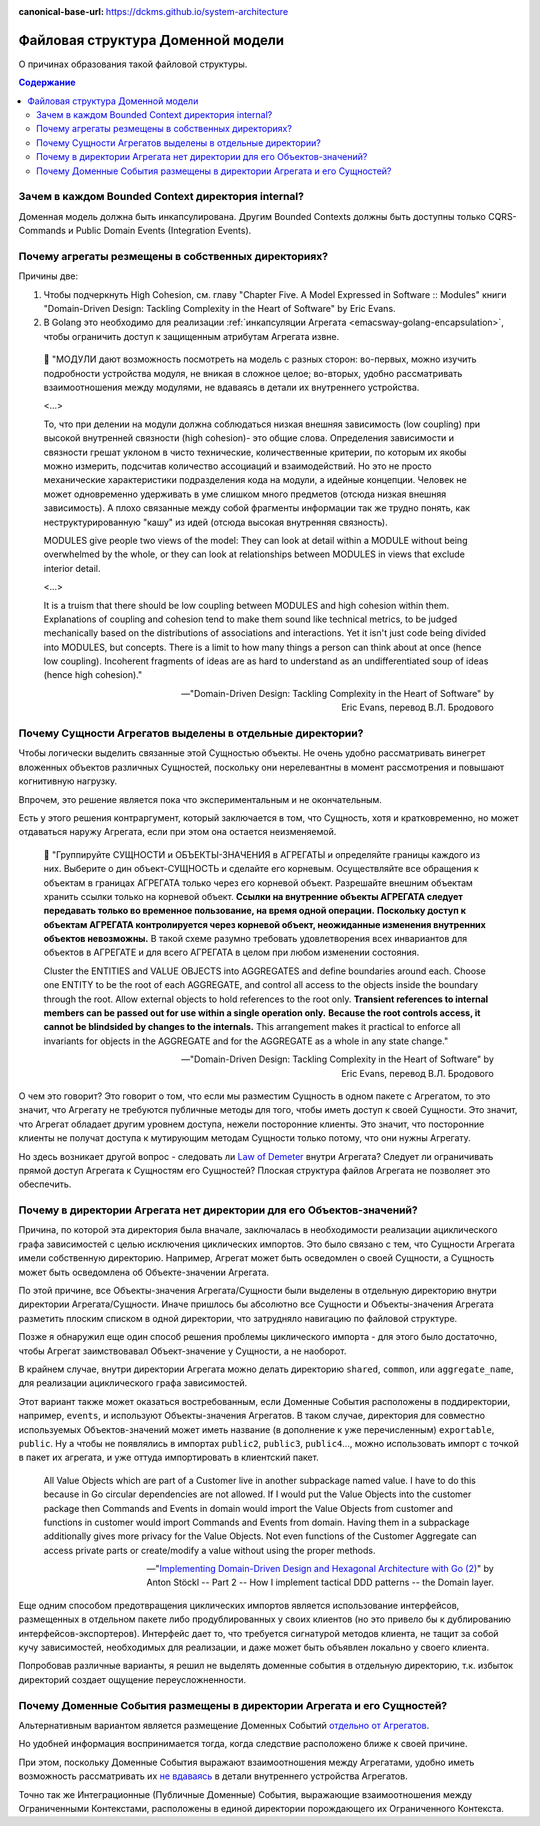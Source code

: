 :canonical-base-url: https://dckms.github.io/system-architecture

.. index::
   single: Encapsulation; in Golang
   :name: emacsway-golang-domain-file-structure

==================================
Файловая структура Доменной модели
==================================

.. sectionauthor:: Ivan Zakrevsky

О причинах образования такой файловой структуры.

.. contents:: Содержание


Зачем в каждом Bounded Context директория internal?
===================================================

Доменная модель должна быть инкапсулирована.
Другим Bounded Contexts должны быть доступны только CQRS-Commands и Public Domain Events (Integration Events).


Почему агрегаты резмещены в собственных директориях?
====================================================

Причины две:

1. Чтобы подчеркнуть High Cohesion, см. главу "Chapter Five. A Model Expressed in Software :: Modules" книги "Domain-Driven Design: Tackling Complexity in the Heart of Software" by Eric Evans.
2. В Golang это необходимо для реализации :ref:`инкапсуляции Агрегата <emacsway-golang-encapsulation>`, чтобы ограничить доступ к защищенным атрибутам Агрегата извне.

..

    💬 "МОДУЛИ дают возможность посмотреть на модель с разных сторон:
    во-первых, можно изучить подроб­ности устройства модуля, не вникая в сложное целое;
    во-вторых, удобно рассматривать взаимоотношения между модулями, не вдаваясь в детали их внутреннего устройства.

    <...>

    То, что при делении на модули должна соблюдаться низкая внешняя зависимость (low coupling) при высокой внутренней связности (high cohesion)- это общие слова.
    Определения зависимости и связности грешат уклоном в чисто технические, количест­венные критерии, по которым их якобы можно измерить, подсчитав количество ассо­циаций и взаимодействий.
    Но это не просто механические характеристики подразде­ления кода на модули, а идейные концепции.
    Человек не может одновременно удер­живать в уме слишком много предметов (отсюда низкая внешняя зависимость).
    А плохо связанные между собой фрагменты информации так же трудно понять, как неструктурированную "кашу" из идей (отсюда высокая внутренняя связность).

    MODULES give people two views of the model:
    They can look at detail within a MODULE without being overwhelmed by the whole, or they can look at relationships between MODULES in views that exclude interior detail.

    <...>

    It is a truism that there should be low coupling between MODULES and high cohesion within them.
    Explanations of coupling and cohesion tend to make them sound like technical metrics, to be judged mechanically based on the distributions of associations and interactions. Yet it isn't just code being divided into MODULES, but concepts.
    There is a limit to how many things a person can think about at once (hence low coupling).
    Incoherent fragments of ideas are as hard to understand as an undifferentiated soup of ideas (hence high cohesion)."

    -- "Domain-Driven Design: Tackling Complexity in the Heart of Software" by Eric Evans, перевод В.Л. Бродового


Почему Сущности Агрегатов выделены в отдельные директории?
==========================================================

Чтобы логически выделить связанные этой Сущностью объекты.
Не очень удобно рассматривать винегрет вложенных объектов различных Сущностей, поскольку они нерелевантны в момент рассмотрения и повышают когнитивную нагрузку.

Впрочем, это решение является пока что экспериментальным и не окончательным.

Есть у этого решения контраргумент, который заключается в том, что Сущность, хотя и кратковременно, но может отдаваться наружу Агрегата, если при этом она остается неизменяемой.

    💬️ "Группируйте СУЩНОСТИ и ОБЪЕКТЫ-ЗНАЧЕНИЯ в АГРЕГАТЫ и определяйте границы каждого из них.
    Выберите о дин объект-СУЩНОСТЬ и сделайте его корневым.
    Осуществляйте все обращения к объектам в границах АГРЕГАТА только через его корневой объект.
    Разрешайте внешним объектам хранить ссылки только на корневой объект.
    **Ссылки на внутренние объекты АГРЕГАТА следует передавать только во временное пользование, на время одной операции.**
    **Поскольку доступ к объектам АГРЕГАТА кон­тролируется через корневой объект, неожиданные изменения внутренних объектов невозможны.**
    В такой схеме разумно требовать удовлетворения всех инвариантов для объектов в АГРЕГАТЕ и для всего АГРЕГАТА в целом при любом изменении состояния.

    Cluster the ENTITIES and VALUE OBJECTS into AGGREGATES and define boundaries around each.
    Choose one ENTITY to be the root of each AGGREGATE, and control all access to the objects inside the boundary through the root.
    Allow external objects to hold references to the root only.
    **Transient references to internal members can be passed out for use within a single operation only.**
    **Because the root controls access, it cannot be blindsided by changes to the internals.**
    This arrangement makes it practical to enforce all invariants for objects in the AGGREGATE and for the AGGREGATE as a whole in any state change."

    -- "Domain-Driven Design: Tackling Complexity in the Heart of Software" by Eric Evans, перевод В.Л. Бродового

О чем это говорит?
Это говорит о том, что если мы разместим Сущность в одном пакете с Агрегатом, то это значит, что Агрегату не требуются публичные методы для того, чтобы иметь доступ к своей Сущности.
Это значит, что Агрегат обладает другим уровнем доступа, нежели посторонние клиенты.
Это значит, что посторонние клиенты не получат доступа к мутирующим методам Сущности только потому, что они нужны Агрегату.

Но здесь возникает другой вопрос - следовать ли `Law of Demeter <https://ru.wikipedia.org/wiki/%D0%97%D0%B0%D0%BA%D0%BE%D0%BD_%D0%94%D0%B5%D0%BC%D0%B5%D1%82%D1%80%D1%8B>`__ внутри Агрегата?
Следует ли ограничивать прямой доступ Агрегата к Сущностям его Сущностей?
Плоская структура файлов Агрегата не позволяет это обеспечить.


Почему в директории Агрегата нет директории для его Объектов-значений?
======================================================================

Причина, по которой эта директория была вначале, заключалась в необходимости реализации ациклического графа зависимостей с целью исключения циклических импортов.
Это было связано с тем, что Сущности Агрегата имели собственную директорию.
Например, Агрегат может быть осведомлен о своей Сущности, а Сущность может быть осведомлена об Объекте-значении Агрегата.

По этой причине, все Объекты-значения Агрегата/Сущности были выделены в отдельную директорию внутри директории Агрегата/Сущности.
Иначе пришлось бы абсолютно все Cущности и Объекты-значения Агрегата разметить плоским списком в одной директории, что затрудняло навигацию по файловой структуре.

Позже я обнаружил еще один способ решения проблемы циклического импорта - для этого было достаточно, чтобы Агрегат заимствовавал Объект-значение у Сущности, а не наоборот.

В крайнем случае, внутри директории Агрегата можно делать директорию ``shared``, ``common``, или ``aggregate_name``, для реализации ациклического графа зависимостей.

Этот вариант также может оказаться востребованным, если Доменные События расположены в поддиректории, например, ``events``, и используют Объекты-значения Агрегатов.
В таком случае, директория для совместно используемых Объектов-значений может иметь название (в дополнение к уже перечисленным) ``exportable``, ``public``.
Ну а чтобы не появлялись в импортах ``public2``, ``public3``, ``public4``..., можно использовать импорт с точкой в пакет их агрегата, и уже оттуда импортировать в клиентский пакет.

    All Value Objects which are part of a Customer live in another subpackage named value. I have to do this because in Go circular dependencies are not allowed. If I would put the Value Objects into the customer package then Commands and Events in domain would import the Value Objects from customer and functions in customer would import Commands and Events from domain. Having them in a subpackage additionally gives more privacy for the Value Objects. Not even functions of the Customer Aggregate can access private parts or create/modify a value without using the proper methods.

    -- "`Implementing Domain-Driven Design and Hexagonal Architecture with Go (2) <https://medium.com/@TonyBologni/implementing-domain-driven-design-and-hexagonal-architecture-with-go-2-efd432505554>`__" by Anton Stöckl -- Part 2 -- How I implement tactical DDD patterns -- the Domain layer.

Еще одним способом предотвращения циклических импортов является использование интерфейсов, размещенных в отдельном пакете либо продублированных у своих клиентов (но это привело бы к дублированию интерфейсов-экспортеров).
Интерфейс дает то, что требуется сигнатурой методов клиента, не тащит за собой кучу зависимостей, необходимых для реализации, и даже может быть объявлен локально у своего клиента.

Попробовав различные варианты, я решил не выделять доменные события в отдельную директорию, т.к. избыток директорий создает ощущение переусложненности.


Почему Доменные События размещены в директории Агрегата и его Сущностей?
========================================================================

Альтернативным вариантом является размещение Доменных Событий `отдельно от Агрегатов <https://github.com/dotnet-architecture/eShopOnContainers/tree/ce50bb8a2f1fa30e419d9a6863d19eb9999e9ef8/src/Services/Ordering/Ordering.Domain/Events>`__.

Но удобней информация воспринимается тогда, когда следствие расположено ближе к своей причине.

При этом, поскольку Доменные События выражают взаимоотношения между Агрегатами, удобно иметь возможность рассматривать их `не вдаваясь <https://github.com/VaughnVernon/IDDD_Samples_NET/blob/master/iddd_agilepm/Domain.Model/Products/ProductDiscussionInitiated.cs>`__ в детали внутреннего устройства Агрегатов.

Точно так же Интеграционные (Публичные Доменные) События, выражающие взаимоотношения между Ограниченными Контекстами, расположены в единой директории порождающего их Ограниченного Контекста.

